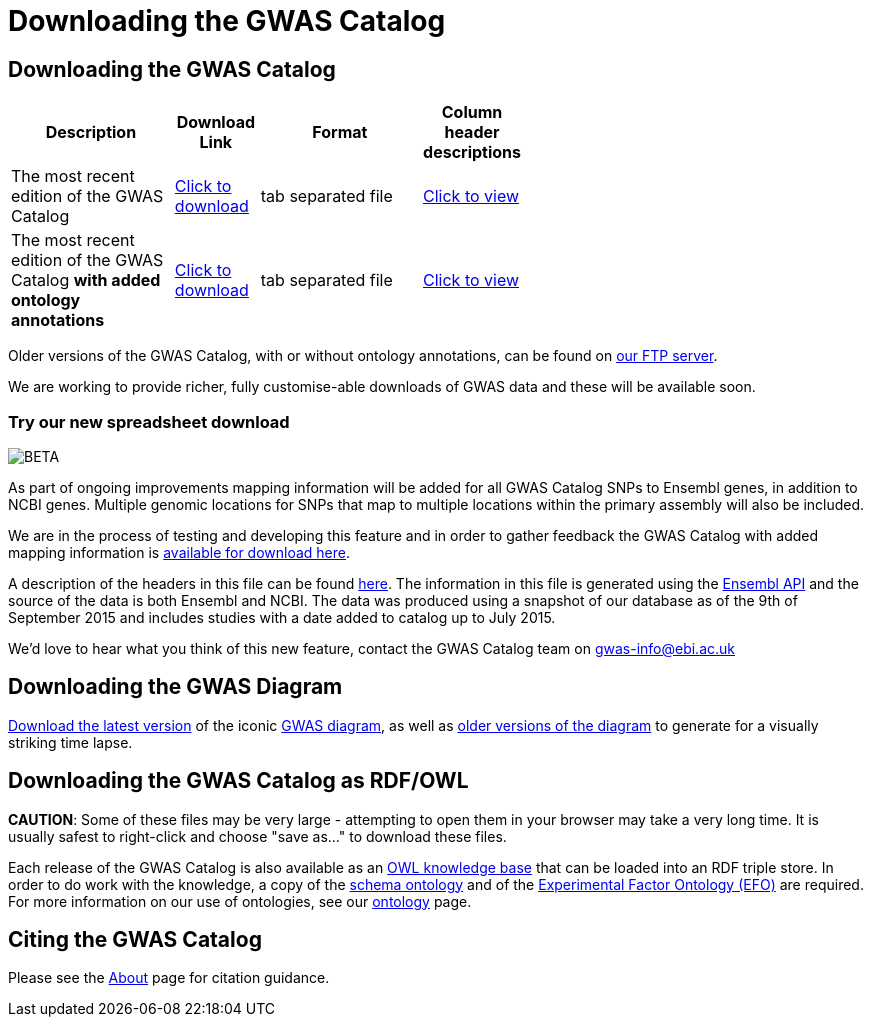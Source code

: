 = Downloading the GWAS Catalog

== Downloading the GWAS Catalog


[width="60%",options="header",cols="2,1,2,1", frame="all", grid="cols", halign = "center"]
|===
|Description | Download Link |Format  | Column header descriptions

|The most recent edition of the GWAS Catalog
|link:../api/search/downloads/full[ Click to download]
|tab separated file
|link:fileheaders[ Click to view]



|The most recent edition of the GWAS Catalog *with added ontology annotations*
|link:../api/search/downloads/alternative[ Click to download]
|tab separated file
|link:fileheaders#_file_headers_for_catalog_version_1_0_1[ Click to view]
|===


Older versions of the GWAS Catalog, with or without ontology annotations, can be found on link:ftp://ftp.ebi.ac.uk/pub/databases/gwas/[ our FTP server].

We are working to provide richer, fully customise-able downloads of GWAS data and these will be available soon.

=== Try our new spreadsheet download
image::http://www.ebi.ac.uk/web_guidelines/images/icons/EBI-Generic/Generic%20icons/Beta.png[BETA]

As part of ongoing improvements mapping information will be added for all GWAS Catalog SNPs to Ensembl genes, in addition to NCBI genes. Multiple genomic locations for SNPs that map to multiple locations within the primary assembly will also be included.

We are in the process of testing and developing this feature and in order to gather feedback the GWAS Catalog with added mapping information is link:../api/search/downloads/ensembl_mapping[available for download here].

A description of the headers in this file can be found link:mappingfileheaders[here]. The information in this file is generated using the link:http://rest.ensembl.org/[Ensembl API] and the source of the data is both Ensembl and NCBI. The data was produced using a snapshot of our database as of the 9th of September 2015 and includes studies with a date added to catalog up to July 2015.

We'd love to hear what you think of this new feature, contact the GWAS Catalog team on mailto:gwas-info@ebi.ac.uk[gwas-info@ebi.ac.uk]


== Downloading the GWAS Diagram

link:ftp://ftp.ebi.ac.uk/pub/databases/gwas/releases/latest/gwas_diagram.svg[ Download the latest version] of the iconic http://www.ebi.ac.uk/gwas/diagram[GWAS diagram], as well as link:ftp://ftp.ebi.ac.uk/pub/databases/gwas/timeseries[ older versions of the diagram] to generate for a visually striking time lapse.


== Downloading the GWAS Catalog as RDF/OWL

*CAUTION*: Some of these files may be very large - attempting to open them in your browser may take a very long time. It is usually safest to right-click and choose "save as..." to download these files.

Each release of the GWAS Catalog is also available as an link:ftp://ftp.ebi.ac.uk/pub/databases/gwas/releases/latest/gwas-kb.owl[OWL knowledge base] that can be loaded into an RDF triple store. In order to do work with the knowledge, a copy of the link:ftp://ftp.ebi.ac.uk/pub/databases/gwas/releases/latest/gwas-diagram.owl[schema ontology] and of the link:ftp://ftp.ebi.ac.uk/pub/databases/gwas/releases/latest/efo.owl[Experimental Factor Ontology (EFO)] are required. For more information on our use of ontologies, see our link:ontology[ontology] page.


== Citing the GWAS Catalog

Please see the link:about[About] page for citation guidance.

